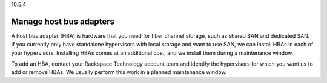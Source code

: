 .. _manage-host-bus-adapters:

10.5.4

========================
Manage host bus adapters
========================

A host bus adapter (HBA) is hardware that you need for fiber channel storage, 
such as shared SAN and dedicated SAN. If you currently only have standalone 
hypervisors with local storage and want to use SAN, we can install HBAs in 
each of your hypervisors. Installing HBAs comes at an additional cost, and 
we install them during a maintenance window.

To add an HBA, contact your Rackspace Technology account team and identify 
the hypervisors for which you want us to add or remove HBAs. We usually 
perform this work in a planned maintenance window.



